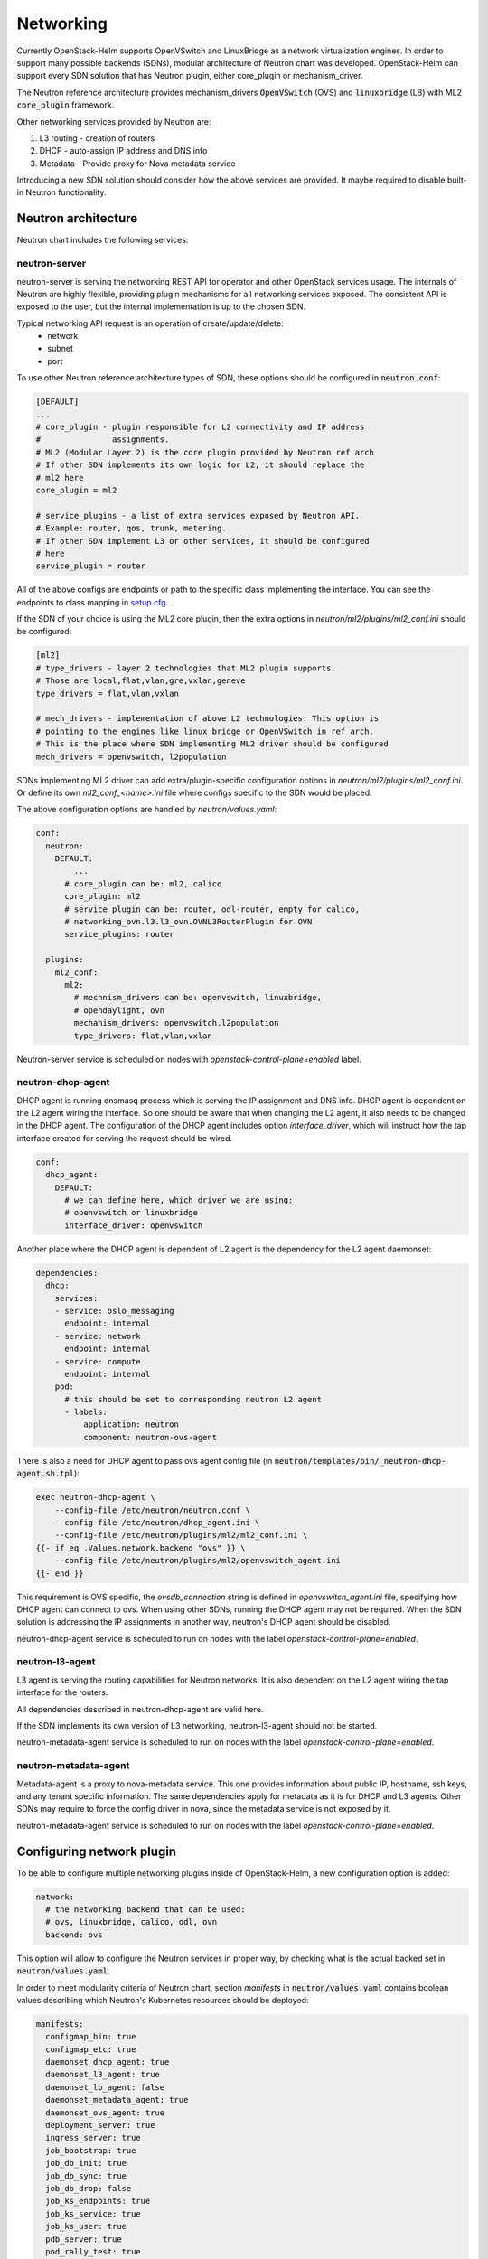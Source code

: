 ==========
Networking
==========
Currently OpenStack-Helm supports OpenVSwitch and LinuxBridge as a network
virtualization engines. In order to support many possible backends (SDNs),
modular architecture of Neutron chart was developed. OpenStack-Helm can support
every SDN solution that has Neutron plugin, either core_plugin or mechanism_driver.

The Neutron reference architecture provides mechanism_drivers :code:`OpenVSwitch`
(OVS) and :code:`linuxbridge` (LB) with ML2 :code:`core_plugin` framework.

Other networking services provided by Neutron are:

#. L3 routing - creation of routers
#. DHCP - auto-assign IP address and DNS info
#. Metadata - Provide proxy for Nova metadata service

Introducing a new SDN solution should consider how the above services are
provided. It maybe required to disable built-in Neutron functionality.

Neutron architecture
--------------------

Neutron chart includes the following services:

neutron-server
~~~~~~~~~~~~~~
neutron-server is serving the networking REST API for operator and other
OpenStack services usage. The internals of Neutron are highly flexible,
providing plugin mechanisms for all networking services exposed. The
consistent API is exposed to the user, but the internal implementation
is up to the chosen SDN.

Typical networking API request is an operation of create/update/delete:
 * network
 * subnet
 * port

To use other Neutron reference architecture types of SDN, these options
should be configured in :code:`neutron.conf`:

.. code-block:: ini

    [DEFAULT]
    ...
    # core_plugin - plugin responsible for L2 connectivity and IP address
    #               assignments.
    # ML2 (Modular Layer 2) is the core plugin provided by Neutron ref arch
    # If other SDN implements its own logic for L2, it should replace the
    # ml2 here
    core_plugin = ml2

    # service_plugins - a list of extra services exposed by Neutron API.
    # Example: router, qos, trunk, metering.
    # If other SDN implement L3 or other services, it should be configured
    # here
    service_plugin = router

All of the above configs are endpoints or path to the specific class
implementing the interface. You can see the endpoints to class mapping in
`setup.cfg <https://github.com/openstack/neutron/blob/412c49b3930ce8aecb0a07aec50a9607058e5bc7/setup.cfg#L69>`_.

If the SDN of your choice is using the ML2 core plugin, then the extra
options in `neutron/ml2/plugins/ml2_conf.ini` should be configured:

.. code-block:: ini

    [ml2]
    # type_drivers - layer 2 technologies that ML2 plugin supports.
    # Those are local,flat,vlan,gre,vxlan,geneve
    type_drivers = flat,vlan,vxlan

    # mech_drivers - implementation of above L2 technologies. This option is
    # pointing to the engines like linux bridge or OpenVSwitch in ref arch.
    # This is the place where SDN implementing ML2 driver should be configured
    mech_drivers = openvswitch, l2population

SDNs implementing ML2 driver can add extra/plugin-specific configuration
options in `neutron/ml2/plugins/ml2_conf.ini`. Or define its own `ml2_conf_<name>.ini`
file where configs specific to the SDN would be placed.

The above configuration options are handled by `neutron/values.yaml`:

.. code-block:: yaml

    conf:
      neutron:
        DEFAULT:
            ...
          # core_plugin can be: ml2, calico
          core_plugin: ml2
          # service_plugin can be: router, odl-router, empty for calico,
          # networking_ovn.l3.l3_ovn.OVNL3RouterPlugin for OVN
          service_plugins: router

      plugins:
        ml2_conf:
          ml2:
            # mechnism_drivers can be: openvswitch, linuxbridge,
            # opendaylight, ovn
            mechanism_drivers: openvswitch,l2population
            type_drivers: flat,vlan,vxlan


Neutron-server service is scheduled on nodes with
`openstack-control-plane=enabled` label.

neutron-dhcp-agent
~~~~~~~~~~~~~~~~~~
DHCP agent is running dnsmasq process which is serving the IP assignment and
DNS info. DHCP agent is dependent on the L2 agent wiring the interface.
So one should be aware that when changing the L2 agent, it also needs to be
changed in the DHCP agent. The configuration of the DHCP agent includes
option `interface_driver`, which will instruct how the tap interface created
for serving the request should be wired.

.. code-block:: yaml

    conf:
      dhcp_agent:
        DEFAULT:
          # we can define here, which driver we are using:
          # openvswitch or linuxbridge
          interface_driver: openvswitch

Another place where the DHCP agent is dependent of L2 agent is the dependency
for the L2 agent daemonset:

.. code-block:: yaml

    dependencies:
      dhcp:
        services:
        - service: oslo_messaging
          endpoint: internal
        - service: network
          endpoint: internal
        - service: compute
          endpoint: internal
        pod:
          # this should be set to corresponding neutron L2 agent
          - labels:
              application: neutron
              component: neutron-ovs-agent

There is also a need for DHCP agent to pass ovs agent config file
(in :code:`neutron/templates/bin/_neutron-dhcp-agent.sh.tpl`):

.. code-block:: bash

    exec neutron-dhcp-agent \
        --config-file /etc/neutron/neutron.conf \
        --config-file /etc/neutron/dhcp_agent.ini \
        --config-file /etc/neutron/plugins/ml2/ml2_conf.ini \
    {{- if eq .Values.network.backend "ovs" }} \
        --config-file /etc/neutron/plugins/ml2/openvswitch_agent.ini
    {{- end }}

This requirement is OVS specific, the `ovsdb_connection` string is defined
in `openvswitch_agent.ini` file, specifying how DHCP agent can connect to ovs.
When using other SDNs, running the DHCP agent may not be required. When the
SDN solution is addressing the IP assignments in another way, neutron's
DHCP agent should be disabled.

neutron-dhcp-agent service is scheduled to run on nodes with the label
`openstack-control-plane=enabled`.

neutron-l3-agent
~~~~~~~~~~~~~~~~
L3 agent is serving the routing capabilities for Neutron networks. It is also
dependent on the L2 agent wiring the tap interface for the routers.

All dependencies described in neutron-dhcp-agent are valid here.

If the SDN implements its own version of L3 networking, neutron-l3-agent
should not be started.

neutron-metadata-agent service is scheduled to run on nodes with the label
`openstack-control-plane=enabled`.

neutron-metadata-agent
~~~~~~~~~~~~~~~~~~~~~~
Metadata-agent is a proxy to nova-metadata service. This one provides
information about public IP, hostname, ssh keys, and any tenant specific
information. The same dependencies apply for metadata as it is for DHCP
and L3 agents. Other SDNs may require to force the config driver in nova,
since the metadata service is not exposed by it.

neutron-metadata-agent service is scheduled to run on nodes with the label
`openstack-control-plane=enabled`.


Configuring network plugin
--------------------------
To be able to configure multiple networking plugins inside of OpenStack-Helm,
a new configuration option is added:

.. code-block:: yaml

    network:
      # the networking backend that can be used:
      # ovs, linuxbridge, calico, odl, ovn
      backend: ovs

This option will allow to configure the Neutron services in proper way, by
checking what is the actual backed set in :code:`neutron/values.yaml`.

In order to meet modularity criteria of Neutron chart, section `manifests` in
:code:`neutron/values.yaml` contains boolean values describing which Neutron's
Kubernetes resources should be deployed:

.. code-block:: yaml

    manifests:
      configmap_bin: true
      configmap_etc: true
      daemonset_dhcp_agent: true
      daemonset_l3_agent: true
      daemonset_lb_agent: false
      daemonset_metadata_agent: true
      daemonset_ovs_agent: true
      deployment_server: true
      ingress_server: true
      job_bootstrap: true
      job_db_init: true
      job_db_sync: true
      job_db_drop: false
      job_ks_endpoints: true
      job_ks_service: true
      job_ks_user: true
      pdb_server: true
      pod_rally_test: true
      secret_db: true
      secret_keystone: true
      service_ingress_server: true
      service_server: true

If :code:`.Values.manifests.daemonset_ovs_agent` will be set to false, neutron
ovs agent would not be launched. In that matter, other type of L2 or L3 agent
on compute node can be run.

To enable new SDN solution, there should be separate chart created, which would
handle the deployment of service, setting up the database and any related
networking functionality that SDN is providing.

OpenVSwitch
~~~~~~~~~~~
The ovs set of daemonsets are running on the node labeled
`openvswitch=enabled`. This includes the compute and controller/network nodes.
For more flexibility, OpenVSwitch as a tool was split out of Neutron chart, and
put in separate chart dedicated OpenVSwitch. Neutron OVS agent remains in
Neutron chart. Splitting out the OpenVSwitch creates possibilities to use it
with different SDNs, adjusting the configuration accordingly.

neutron-ovs-agent
+++++++++++++++++
As part of Neutron chart, this daemonset is running Neutron OVS agent.
It is dependent on having :code:`openvswitch-db` and :code:`openvswitch-vswitchd`
deployed and ready. Since its the default choice of the networking backend,
all configuration is in place in `neutron/values.yaml`. :code:`neutron-ovs-agent`
should not be deployed when another SDN is used in `network.backend`.

Script in :code:`neutron/templates/bin/_neutron-openvswitch-agent-init.sh.tpl`
is responsible for determining the tunnel interface and its IP for later usage
by :code:`neutron-ovs-agent`. The IP is set in init container and shared between
init container and main container with :code:`neutron-ovs-agent` via file
:code:`/tmp/pod-shared/ml2-local-ip.ini`.

openvswitch-db and openvswitch-vswitchd
+++++++++++++++++++++++++++++++++++++++
This runs the OVS tool and database. OpenVSwitch chart is not Neutron specific,
it may be used with other technologies that are leveraging the OVS technology,
such as OVN or ODL.

Configuration of OVS is done via configuration scripts
`neutron/templates/bin/_openvswitch-vswitchd.sh.tpl`. The script is configuring
the external network bridge and sets up any bridge mappings defined in
:code:`network.auto_bridge_add`.

A detail worth mentioning is that ovs is configured to use sockets, rather
than the default loopback mechanism.

.. code-block:: bash

    exec /usr/sbin/ovs-vswitchd unix:/run/openvswitch/db.sock \
        -vconsole:emer \
        -vconsole:err \
        -vconsole:info \
        --mlockall

Linuxbridge
~~~~~~~~~~~
Linuxbridge is the second type of Neutron reference architecture L2 agent.
It is running on nodes labeled `linuxbridge=enabled`. As mentioned before,
all nodes that are requiring the L2 services need to be labeled with linuxbridge.
This includes both the compute and controller/network nodes. It is not possible
to label the same node with both openvswitch and linuxbridge (or any other
network virtualization technology) at the same time.

neutron-lb-agent
++++++++++++++++
This daemonset includes the linuxbridge Neutron agent with bridge-utilis and
ebtables utilities installed. This is all that is needed, since linuxbridge
uses native kernel libraries.

:code:`neutron/templates/bin/_neutron-linuxbridge-agent-init.sh.tpl` is
configuring the tunnel IP, external bridge and all bridge mappings defined
in config. It is done in init container, and the IP for tunneling is shared
using file :code:`/tmp/pod-shared/ml2-local-ip.ini` with main linuxbridge
container.

In order to use linuxbridge in your OpenStack-Helm deployment, you need to
label the compute and controller/network nodes with `linuxbridge=enabled`
and use this `neutron/values.yaml` override:

.. code-block:: yaml

    network:
      backend: linuxbridge
    dependencies:
      dhcp:
        pod:
          - labels:
              application: neutron
              component: neutron-lb-agent
      metadata:
        pod:
          - labels:
              application: neutron
              component: neutron-lb-agent
      l3:
        pod:
          - labels:
              application: neutron
              component: neutron-lb-agent
    conf:
      neutron:
        DEFAULT
          interface_driver: linuxbridge
      dhcp_agent:
        DEFAULT:
          interface_driver: linuxbridge
      l3_agent:
        DEFAULT:
          interface_driver: linuxbridge


Other SDNs
~~~~~~~~~~
In order to add support for more SDNs, these steps need to be performed:

#. Configure neutron-server with SDN specific core_plugin/mechanism_drivers.
#. If required, add new networking agent label type.
#. Specify if new SDN would like to use existing services from Neutron:
   L3, DHCP, metadata.
#. Create separate chart with new SDN deployment method.


Nova config dependency
~~~~~~~~~~~~~~~~~~~~~~
Whenever we change the L2 agent, it should be reflected in `nova/values.yaml`
in dependency resolution for nova-compute.
